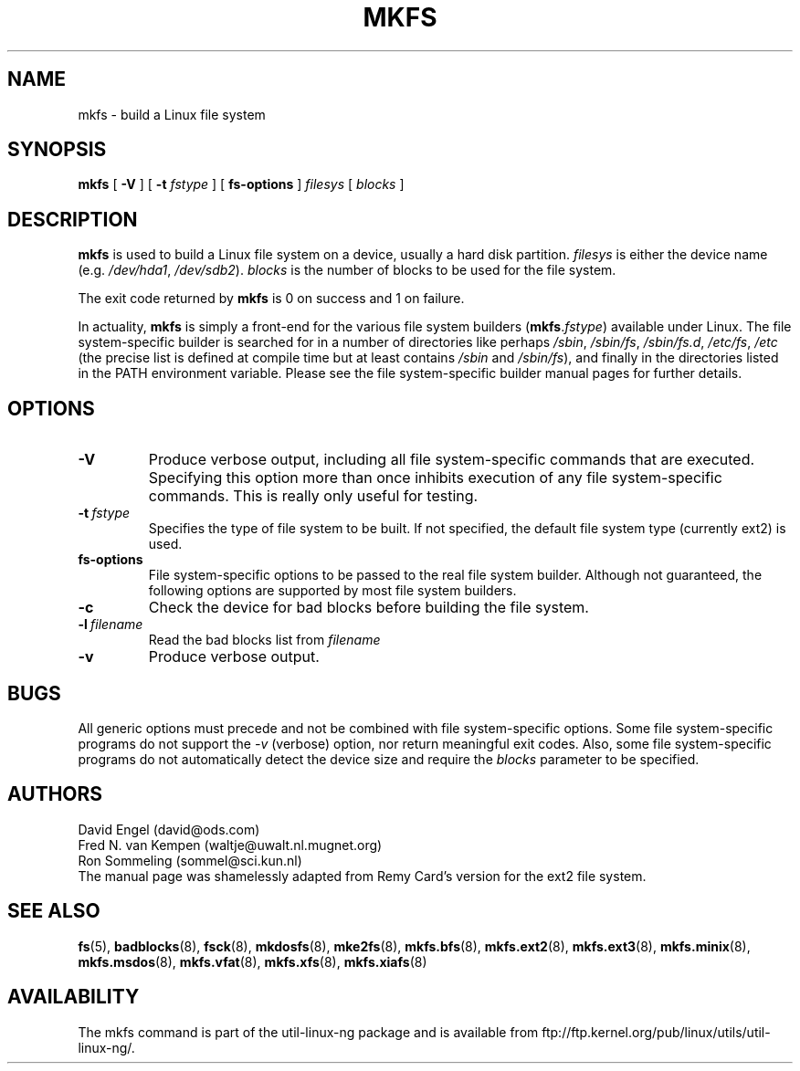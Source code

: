 .\" -*- nroff -*-
.TH MKFS 8 "Jun 1995" "Version 1.9"
.SH NAME
mkfs \- build a Linux file system
.SH SYNOPSIS
.B mkfs
[
.B \-V
]
[
.B \-t
.I fstype
]
[
.B fs-options
]
.I filesys
[
.I blocks
]
.SH DESCRIPTION
.B mkfs
is used to build a Linux file system on a device, usually
a hard disk partition.
.I filesys
is either the device name (e.g.
.IR /dev/hda1 ,
.IR /dev/sdb2 ).
.I blocks
is the number of blocks to be used for the file system.
.PP
The exit code returned by
.B mkfs
is 0 on success and 1 on failure.
.PP
In actuality,
.B mkfs
is simply a front-end for the various file system builders
(\fBmkfs\fR.\fIfstype\fR)
available under Linux.
The file system-specific builder is searched for in a number
of directories like perhaps
.IR /sbin ,
.IR /sbin/fs ,
.IR /sbin/fs.d ,
.IR /etc/fs ,
.I /etc
(the precise list is defined at compile time but at least
contains
.I /sbin
and
.IR /sbin/fs ),
and finally in the directories
listed in the PATH environment variable.
Please see the file system-specific builder manual pages for
further details.
.SH OPTIONS
.TP
.B -V
Produce verbose output, including all file system-specific commands
that are executed.
Specifying this option more than once inhibits execution of any
file system-specific commands.
This is really only useful for testing.
.TP
.BI -t \ fstype
Specifies the type of file system to be built.
If not specified, the default file system type
(currently ext2) is used.
.TP
.B fs-options
File system-specific options to be passed to the real file 
system builder.
Although not guaranteed, the following options are supported
by most file system builders.
.TP
.B -c
Check the device for bad blocks before building the file system.
.TP
.BI -l \ filename
Read the bad blocks list from
.I filename
.TP
.B -v
Produce verbose output.
.SH BUGS
All generic options must precede and not be combined with
file system-specific options.
Some file system-specific programs do not support the
.I -v
(verbose) option, nor return meaningful exit codes.
Also, some file system-specific programs do not automatically
detect the device size and require the
.I blocks
parameter to be specified.
.SH AUTHORS
David Engel (david@ods.com)
.br
Fred N. van Kempen (waltje@uwalt.nl.mugnet.org)
.br
Ron Sommeling (sommel@sci.kun.nl)
.br
The manual page was shamelessly adapted from Remy Card's version
for the ext2 file system.
.SH SEE ALSO
.BR fs (5),
.BR badblocks (8),
.BR fsck (8),
.BR mkdosfs (8),
.BR mke2fs (8),
.BR mkfs.bfs (8),
.BR mkfs.ext2 (8),
.BR mkfs.ext3 (8),
.BR mkfs.minix (8),
.BR mkfs.msdos (8),
.BR mkfs.vfat (8),
.BR mkfs.xfs (8),
.BR mkfs.xiafs (8)
.SH AVAILABILITY
The mkfs command is part of the util-linux-ng package and is available from
ftp://ftp.kernel.org/pub/linux/utils/util-linux-ng/.
